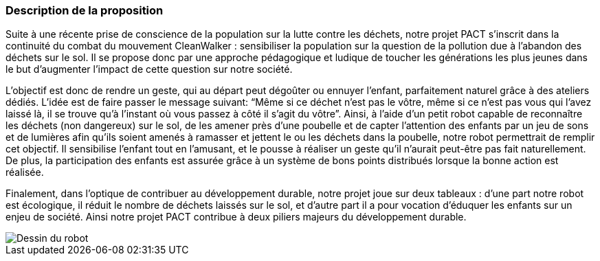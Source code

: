 === Description de la proposition
Suite à une récente prise de conscience de la population sur la lutte
contre les déchets, notre projet PACT s’inscrit dans la continuité du
combat du mouvement CleanWalker : sensibiliser la population sur la
question de la pollution due à l’abandon des déchets sur le sol. Il
se propose donc par une approche pédagogique et ludique de toucher
les générations les plus jeunes dans le but d’augmenter l’impact de
cette question sur notre société.

L’objectif est donc de rendre un geste, qui au départ peut dégoûter
ou ennuyer l’enfant, parfaitement naturel grâce à des ateliers dédiés.
L’idée est de faire passer le message suivant: “Même si ce déchet
n’est pas le vôtre, même si ce n’est pas vous qui l’avez laissé là,
il se trouve qu’à l’instant où vous passez à côté il s’agit du vôtre”.
Ainsi, à l’aide d'un petit robot capable de reconnaître les déchets (non dangereux)
sur le sol, de les amener près d’une poubelle et de capter l’attention
des enfants par un jeu de sons et de lumières afin qu’ils soient amenés à ramasser et
jettent le ou les déchets dans la poubelle, notre robot permettrait de remplir
cet objectif. Il sensibilise l'enfant tout en l'amusant, et le pousse à réaliser un geste qu’il
n’aurait peut-être pas fait naturellement. De plus, la participation
des enfants est assurée grâce à un système de bons points distribués
lorsque la bonne action est réalisée.

Finalement, dans l’optique de contribuer au développement durable,
notre projet joue sur deux tableaux : d’une part notre robot est
écologique, il réduit le nombre de déchets laissés sur le sol, et d’autre
part il a pour vocation d’éduquer les enfants sur un enjeu de société.
Ainsi notre projet PACT contribue à deux piliers majeurs du développement durable.

image::../images/robot.png[Dessin du robot]
